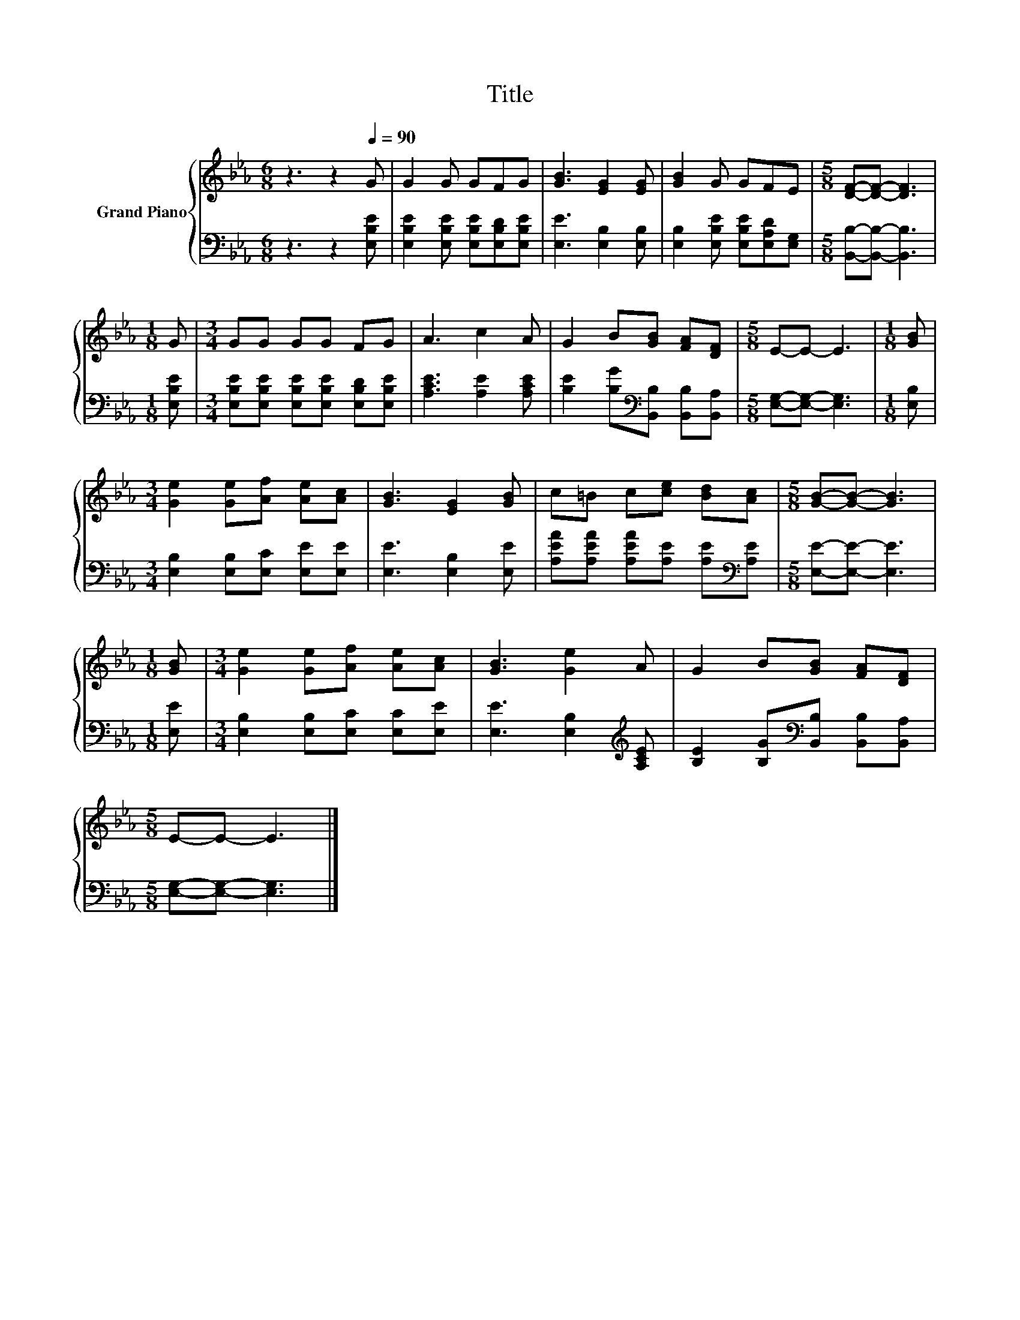 X:1
T:Title
%%score { 1 | 2 }
L:1/8
M:6/8
K:Eb
V:1 treble nm="Grand Piano"
V:2 bass 
V:1
 z3 z2[Q:1/4=90] G | G2 G GFG | [GB]3 [EG]2 [EG] | [GB]2 G GFE |[M:5/8] [DF]-[DF]- [DF]3 | %5
[M:1/8] G |[M:3/4] GG GG FG | A3 c2 A | G2 B[GB] [FA][DF] |[M:5/8] E-E- E3 |[M:1/8] [GB] | %11
[M:3/4] [Ge]2 [Ge][Af] [Ae][Ac] | [GB]3 [EG]2 [GB] | c=B c[ce] [Bd][Ac] |[M:5/8] [GB]-[GB]- [GB]3 | %15
[M:1/8] [GB] |[M:3/4] [Ge]2 [Ge][Af] [Ae][Ac] | [GB]3 [Ge]2 A | G2 B[GB] [FA][DF] | %19
[M:5/8] E-E- E3 |] %20
V:2
 z3 z2 [E,B,E] | [E,B,E]2 [E,B,E] [E,B,E][E,B,D][E,B,E] | [E,E]3 [E,B,]2 [E,B,] | %3
 [E,B,]2 [E,B,E] [E,B,E][E,A,D][E,G,] |[M:5/8] [B,,B,]-[B,,B,]- [B,,B,]3 |[M:1/8] [E,B,E] | %6
[M:3/4] [E,B,E][E,B,E] [E,B,E][E,B,E] [E,B,D][E,B,E] | [A,CE]3 [A,E]2 [A,CE] | %8
 [B,E]2 [B,G][K:bass][B,,B,] [B,,B,][B,,A,] |[M:5/8] [E,G,]-[E,G,]- [E,G,]3 |[M:1/8] [E,B,] | %11
[M:3/4] [E,B,]2 [E,B,][E,C] [E,E][E,E] | [E,E]3 [E,B,]2 [E,E] | %13
 [A,EA][A,EA] [A,EA][A,E] [A,E][K:bass][A,E] |[M:5/8] [E,E]-[E,E]- [E,E]3 |[M:1/8] [E,E] | %16
[M:3/4] [E,B,]2 [E,B,][E,C] [E,C][E,E] | [E,E]3 [E,B,]2[K:treble] [A,CE] | %18
 [B,E]2 [B,G][K:bass][B,,B,] [B,,B,][B,,A,] |[M:5/8] [E,G,]-[E,G,]- [E,G,]3 |] %20

